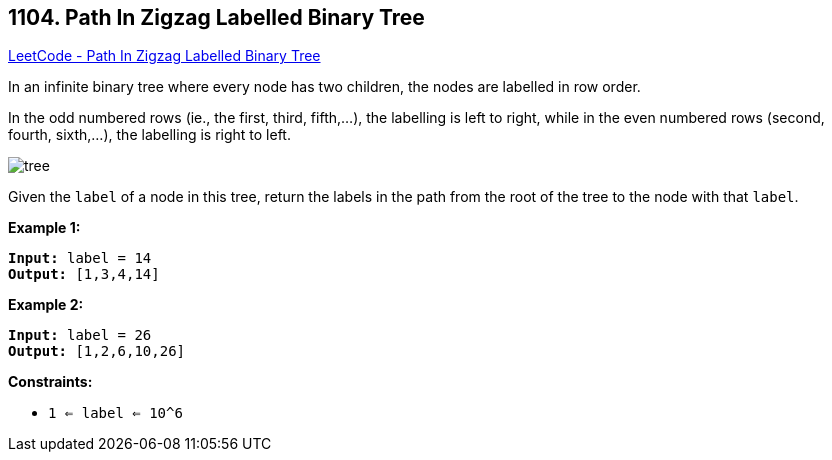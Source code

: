 == 1104. Path In Zigzag Labelled Binary Tree

https://leetcode.com/problems/path-in-zigzag-labelled-binary-tree/[LeetCode - Path In Zigzag Labelled Binary Tree]

In an infinite binary tree where every node has two children, the nodes are labelled in row order.

In the odd numbered rows (ie., the first, third, fifth,...), the labelling is left to right, while in the even numbered rows (second, fourth, sixth,...), the labelling is right to left.

image::https://assets.leetcode.com/uploads/2019/06/24/tree.png[]

Given the `label` of a node in this tree, return the labels in the path from the root of the tree to the node with that `label`.

 
*Example 1:*

[subs="verbatim,quotes"]
----
*Input:* label = 14
*Output:* [1,3,4,14]
----

*Example 2:*

[subs="verbatim,quotes"]
----
*Input:* label = 26
*Output:* [1,2,6,10,26]
----

 
*Constraints:*


* `1 <= label <= 10^6`


